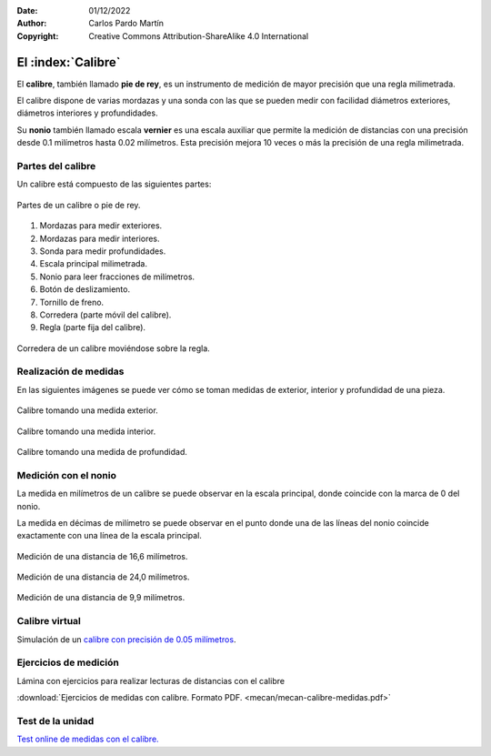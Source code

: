 ﻿:Date: 01/12/2022
:Author: Carlos Pardo Martín
:Copyright: Creative Commons Attribution-ShareAlike 4.0 International


.. _mecan-calibre:

El :index:`Calibre`
===================

El **calibre**, también llamado **pie de rey**, es un instrumento
de medición de mayor precisión que una regla milimetrada.

El calibre dispone de varias mordazas y una sonda con las que se pueden
medir con facilidad diámetros exteriores, diámetros interiores
y profundidades.

Su **nonio** también llamado escala **vernier** es una escala auxiliar 
que permite la medición de distancias con una precisión desde 0.1 
milímetros hasta 0.02 milímetros.
Esta precisión mejora 10 veces o más la precisión de una regla milimetrada.


Partes del calibre
------------------

Un calibre está compuesto de las siguientes partes:

.. figure:: mecan/_images/mecan-calibre-partes.png
   :alt: Calibre de medida con sus partes señaladas por números.
   :align: center

   Partes de un calibre o pie de rey.

1. Mordazas para medir exteriores.
2. Mordazas para medir interiores.
3. Sonda para medir profundidades.
4. Escala principal milimetrada.
5. Nonio para leer fracciones de milímetros.
6. Botón de deslizamiento.
7. Tornillo de freno.
8. Corredera (parte móvil del calibre).
9. Regla (parte fija del calibre).


.. figure:: mecan/calibre-moviendo/mecan-calibre-movil.gif
   :alt: Corredera de un calibre moviéndose sobre la regla.
   :align: center

   Corredera de un calibre moviéndose sobre la regla.

Realización de medidas
----------------------
En las siguientes imágenes se puede ver cómo se toman medidas de 
exterior, interior y profundidad de una pieza.

.. figure:: mecan/_images/mecan-calibre-medidas-01.png
   :alt: Calibre tomando una medida exterior.
   :align: center
   
   Calibre tomando una medida exterior.

.. figure:: mecan/_images/mecan-calibre-medidas-02.png
   :alt: Calibre tomando una medida interior.
   :align: center
   
   Calibre tomando una medida interior.

.. figure:: mecan/_images/mecan-calibre-medidas-03.png
   :alt: Calibre tomando una medida de profundidad.
   :align: center
   
   Calibre tomando una medida de profundidad.


Medición con el nonio
---------------------
La medida en milímetros de un calibre se puede observar en la escala 
principal, donde coincide con la marca de 0 del nonio.

La medida en décimas de milímetro se puede observar en el punto donde
una de las líneas del nonio coincide exactamente con una línea de la
escala principal.

.. figure:: mecan/_images/mecan-calibre-0166nr.png
   :alt: Medición de una distancia de 16,6 milímetros con un calibre.
   :align: center

   Medición de una distancia de 16,6 milímetros.

.. figure:: mecan/_images/mecan-calibre-0240nr.png
   :alt: Medición de una distancia de 24,0 milímetros con un calibre.
   :align: center

   Medición de una distancia de 24,0 milímetros.

.. figure:: mecan/_images/mecan-calibre-0099nr.png
   :alt: Medición de una distancia de 9,9 milímetros con un calibre.
   :align: center

   Medición de una distancia de 9,9 milímetros.


Calibre virtual
---------------
Simulación de un `calibre con precisión de 0.05 milímetros
<https://www.stefanelli.eng.br/es/calibre-virtual-simulador-milimetro-05/>`__.


Ejercicios de medición
----------------------
Lámina con ejercicios para realizar lecturas de distancias con el calibre

:download:`Ejercicios de medidas con calibre. Formato PDF.
<mecan/mecan-calibre-medidas.pdf>`


Test de la unidad
-----------------

`Test online de medidas con el calibre.
<https://www.picuino.com/test/es-mecan-calibre-medidas.html>`__
